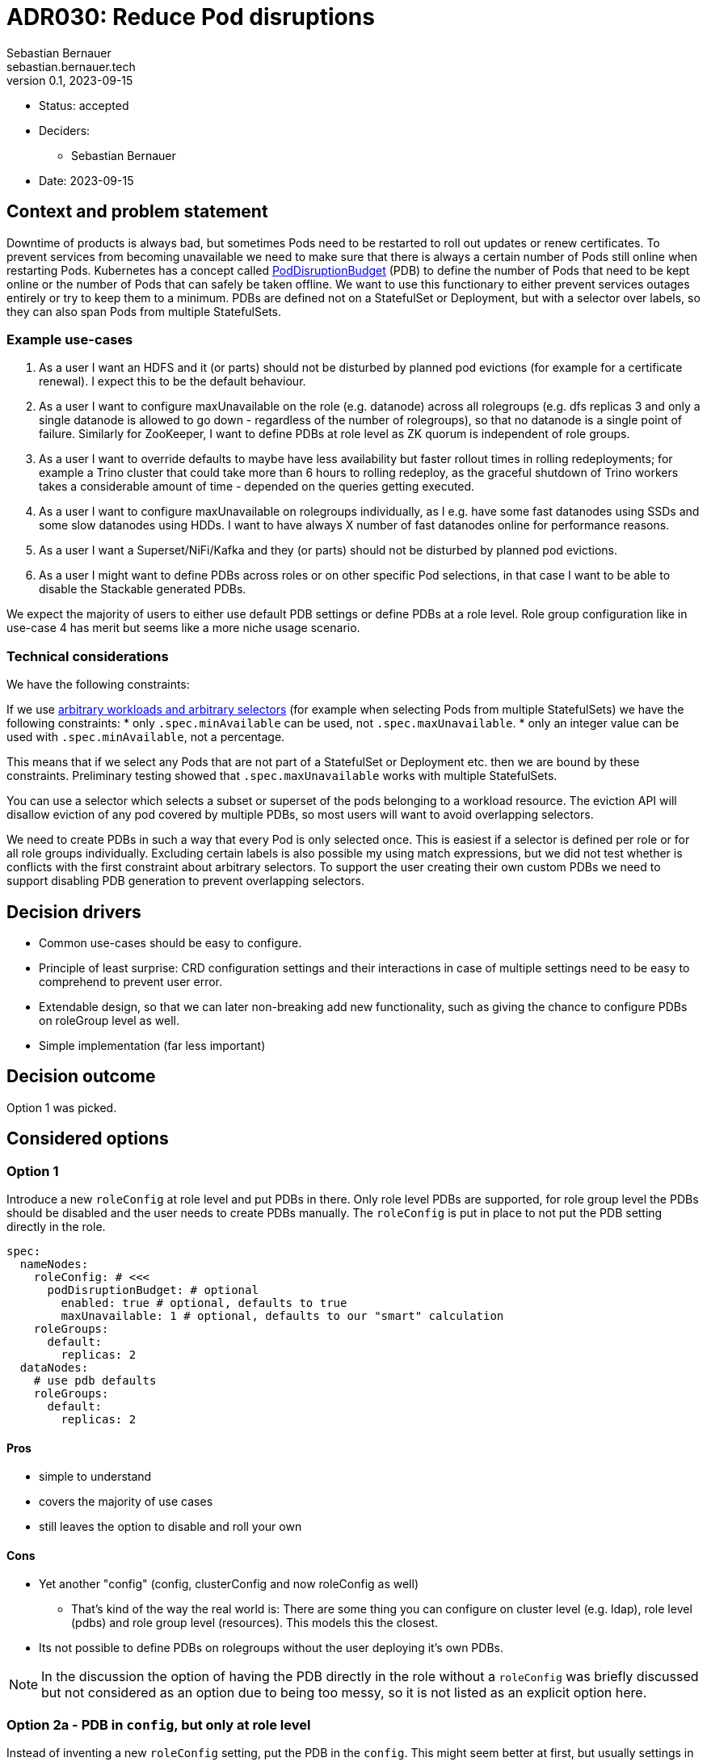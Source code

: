 = ADR030: Reduce Pod disruptions
Sebastian Bernauer <sebastian.bernauer.tech>
v0.1, 2023-09-15
:status: accepted

* Status: {status}
* Deciders:
** Sebastian Bernauer
* Date: 2023-09-15

== Context and problem statement

Downtime of products is always bad, but sometimes Pods need to be restarted to roll out updates or renew certificates.
To prevent services from becoming unavailable we need to make sure that there is always a certain number of Pods still online when restarting Pods.
Kubernetes has a concept called https://kubernetes.io/docs/tasks/run-application/configure-pdb/[PodDisruptionBudget] (PDB) to define the number of Pods
that need to be kept online or the number of Pods that can safely be taken offline.
We want to use this functionary to either prevent services outages entirely or try to keep them to a minimum.
PDBs are defined not on a StatefulSet or Deployment, but with a selector over labels, so they can also span Pods from multiple StatefulSets.

=== Example use-cases

1. As a user I want an HDFS and it (or parts) should not be disturbed by planned pod evictions (for example for a certificate renewal). I expect this to be the default behaviour.
2. As a user I want to configure maxUnavailable on the role (e.g. datanode) across all rolegroups (e.g. dfs replicas 3 and only a single datanode is allowed to go down - regardless of the number of rolegroups), so that no datanode is a single point of failure. Similarly for ZooKeeper, I want to define PDBs at role level as ZK quorum is independent of role groups.
3. As a user I want to override defaults to maybe have less availability but faster rollout times in rolling redeployments; for example a Trino cluster that could take more than 6 hours to rolling redeploy, as the graceful shutdown of Trino workers takes a considerable amount of time - depended on the queries getting executed.
4. As a user I want to configure maxUnavailable on rolegroups individually, as I e.g. have some fast datanodes using SSDs and some slow datanodes using HDDs. I want to have always X number of fast datanodes online for performance reasons.
5. As a user I want a Superset/NiFi/Kafka and they (or parts) should not be disturbed by planned pod evictions.
6. As a user I might want to define PDBs across roles or on other specific Pod selections, in that case I want to be able to disable the Stackable generated PDBs.

We expect the majority of users to either use default PDB settings or define PDBs at a role level. Role group configuration like in use-case 4 has merit but seems like a more niche usage scenario.

=== Technical considerations

We have the following constraints:

If we use https://kubernetes.io/docs/tasks/run-application/configure-pdb/#arbitrary-controllers-and-selectors[arbitrary workloads and arbitrary selectors] (for example when selecting Pods from multiple StatefulSets) we have the following constraints:
  * only `.spec.minAvailable` can be used, not `.spec.maxUnavailable`.
  * only an integer value can be used with `.spec.minAvailable`, not a percentage.

This means that if we select any Pods that are not part of a StatefulSet or Deployment etc. then we are bound by these constraints. Preliminary testing showed that `.spec.maxUnavailable` works with multiple StatefulSets.

You can use a selector which selects a subset or superset of the pods belonging to a workload resource. The eviction API will disallow eviction of any pod covered by multiple PDBs, so most users will want to avoid overlapping selectors.

We need to create PDBs in such a way that every Pod is only selected once. This is easiest if a selector is defined per role or for all role groups individually. Excluding certain labels is also possible my using match expressions, but we did not test whether is conflicts with the first constraint about arbitrary selectors.
To support the user creating their own custom PDBs we need to support disabling PDB generation to prevent overlapping selectors.

== Decision drivers

* Common use-cases should be easy to configure.
* Principle of least surprise: CRD configuration settings and their interactions in case of multiple settings need to be easy to comprehend to prevent user error.
* Extendable design, so that we can later non-breaking add new functionality, such as giving the chance to configure PDBs on roleGroup level as well.
* Simple implementation (far less important)

== Decision outcome

Option 1 was picked.

== Considered options

=== Option 1

Introduce a new `roleConfig` at role level and put PDBs in there. Only role level PDBs are supported, for role group level the PDBs should be disabled and the user needs to create PDBs manually. The `roleConfig` is put in place to not put the PDB setting directly in the role.

[source,yaml]
----
spec:
  nameNodes:
    roleConfig: # <<<
      podDisruptionBudget: # optional
        enabled: true # optional, defaults to true
        maxUnavailable: 1 # optional, defaults to our "smart" calculation
    roleGroups:
      default:
        replicas: 2
  dataNodes:
    # use pdb defaults
    roleGroups:
      default:
        replicas: 2
----

==== Pros

* simple to understand
* covers the majority of use cases
* still leaves the option to disable and roll your own

==== Cons

* Yet another "config" (config, clusterConfig and now roleConfig as well)
** That's kind of the way the real world is: There are some thing you can configure on cluster level (e.g. ldap), role level (pdbs) and role group level (resources). This models this the closest.
* Its not possible to define PDBs on rolegroups without the user deploying it's own PDBs.

NOTE: In the discussion the option of having the PDB directly in the role without a `roleConfig` was briefly discussed but not considered as an option due to being too messy, so it is not listed as an explicit option here.

=== Option 2a - PDB in `config`, but only at role level

Instead of inventing a new `roleConfig` setting, put the PDB in the `config`. This might seem better at first, but usually settings in `config` can also be set at role group level, and in this case, that would not be true.

[source,yaml]
----
spec:
  nameNodes:
    config: # <<<
      podDisruptionBudget:
        enabled: true
        maxUnavailable: 1
    roleGroups:
      default:
        replicas: 2
        config: {}
          # no such field as podDisruptionBudget
----

==== Pros

* Everything configurable is below `config`, no new `roleConfig`
* Like Option 1, covers configuration of the most important use cases

==== Cons

* `spec.nameNodes.config` is *not* similar to `spec.nameNodes.roleGroups.default.config` => Confusing to the user
** thinking more about it, it might be confusing that the setting is not "copied" to all role groups like other settings like resources or affinities.
* Still no option to configure role group level PDBs
* Possibly complicated to implement, due to `config` usually being identical at role and role group level

=== Option 2b: PDB in config with elaborate merge mechanism

Similar to Option 2a, the PDB setting is located in the `config` but it is actually possible to use it at both role and role group level.
We develop a semantic merge mechanism that would prevent overlapping PDBs.

.CRD Example
[%collapsible]
====
[source,yaml]
----
apiVersion: hdfs.stackable.tech/v1alpha1
kind: HdfsCluster
metadata:
  name: simple-hdfs
spec:
  image:
    productVersion: 3.3.4
  clusterConfig:
    zookeeperConfigMapName: simple-hdfs-znode
  nameNodes:
    config:
      podDisruptionBudget:
        enabled: true
        maxUnavailable: 2
    roleGroups:
      hdd:
        replicas: 16
        config:
          podDisruptionBudget:
            maxUnavailable: 4
      ssd:
        replicas: 8
        config:
          podDisruptionBudget:
            enabled: false
      in-memory:
        replicas: 4
----

would end up with something like

[source,yaml]
----
apiVersion: policy/v1
kind: PodDisruptionBudget
metadata:
  name: simple-hdfs-datanodes-hdds
spec:
  maxUnavailable: 4
  selector:
    matchLabels:
      app.kubernetes.io/name: hdfs
      app.kubernetes.io/instance: simple-hdfs
      app.kubernetes.io/component: datanode
      app.kubernetes.io/rolegroup: hdd
---
apiVersion: policy/v1
kind: PodDisruptionBudget
metadata:
  name: simple-hdfs-datanodes-not-hdds
spec:
  maxUnavailable: 2
  selector:
    matchLabels:
      app.kubernetes.io/name: hdfs
      app.kubernetes.io/instance: simple-hdfs
      app.kubernetes.io/component: datanode
    matchExpressions:
      - key: app.kubernetes.io/rolegroup
        operator: NotIn
        values:
          - hdd
      - key: app.kubernetes.io/rolegroup
        operator: NotIn
        values:
          - in-memory
----
====

==== Pros

* Fits into the existing config structure
* Allows configuring role config level PDBs and even hybrid configs

==== Cons

* Complex merge mechanism possibly difficult to understand and therefore easy to use the wrong way
* Complex mechanism also not trivial to implement 

=== Option 2c - PDB in config with normal "shared role group config" behaviour

Again we put the PDB in the `config` section but simply use the normal "copy" behaviour for this setting.
This would be simple and easy to understand, but does not allow for true role level PDBs.


.CRD Example
[%collapsible]
====
[source,yaml]
----
spec:
  dataNodes:
    config:
      podDisruptionBudget:
        maxUnavailable: 2
    roleGroups:
      hdd:
        replicas: 16
      ssd:
        replicas: 8
      in-memory:
        replicas: 4
----

would end up with

[source,yaml]
----
apiVersion: policy/v1
kind: PodDisruptionBudget
metadata:
  name: simple-hdfs-datanodes-hdds
spec:
  maxUnavailable: 2
  selector:
    matchLabels:
      app.kubernetes.io/name: hdfs
      app.kubernetes.io/instance: simple-hdfs
      app.kubernetes.io/component: datanode
      app.kubernetes.io/rolegroup: hdd
---
apiVersion: policy/v1
kind: PodDisruptionBudget
metadata:
  name: simple-hdfs-datanodes-hdds
spec:
  maxUnavailable: 2
  selector:
    matchLabels:
      app.kubernetes.io/name: hdfs
      app.kubernetes.io/instance: simple-hdfs
      app.kubernetes.io/component: datanode
      app.kubernetes.io/rolegroup: ssd
---
apiVersion: policy/v1
kind: PodDisruptionBudget
metadata:
  name: simple-hdfs-datanodes-hdds
spec:
  maxUnavailable: 2
  selector:
    matchLabels:
      app.kubernetes.io/name: hdfs
      app.kubernetes.io/instance: simple-hdfs
      app.kubernetes.io/component: datanode
      app.kubernetes.io/rolegroup: in-memory
----

[source,yaml]
----
spec:
  nameNodes:
    config:
      podDisruptionBudget:
        enabled: true
        maxUnavailable: 2
    roleGroups:
      hdd:
        replicas: 16
        config:
          podDisruptionBudget:
            maxUnavailable: 4
      ssd:
        replicas: 8
        config:
          podDisruptionBudget:
            enabled: false
      in-memory:
        replicas: 4
----

would end up with

[source,yaml]
----
apiVersion: policy/v1
kind: PodDisruptionBudget
metadata:
  name: simple-hdfs-datanodes-hdds
spec:
  maxUnavailable: 4
  selector:
    matchLabels:
      app.kubernetes.io/name: hdfs
      app.kubernetes.io/instance: simple-hdfs
      app.kubernetes.io/component: datanode
      app.kubernetes.io/rolegroup: hdd
---
apiVersion: policy/v1
kind: PodDisruptionBudget
metadata:
  name: simple-hdfs-datanodes-hdds
spec:
  maxUnavailable: 2
  selector:
    matchLabels:
      app.kubernetes.io/name: hdfs
      app.kubernetes.io/instance: simple-hdfs
      app.kubernetes.io/component: datanode
      app.kubernetes.io/rolegroup: in-memory
----
====

==== Pros

* easy to understand
* easy to implement
* works the same as all other config

==== Cons

* Does not support the common use case of role level PDBs
